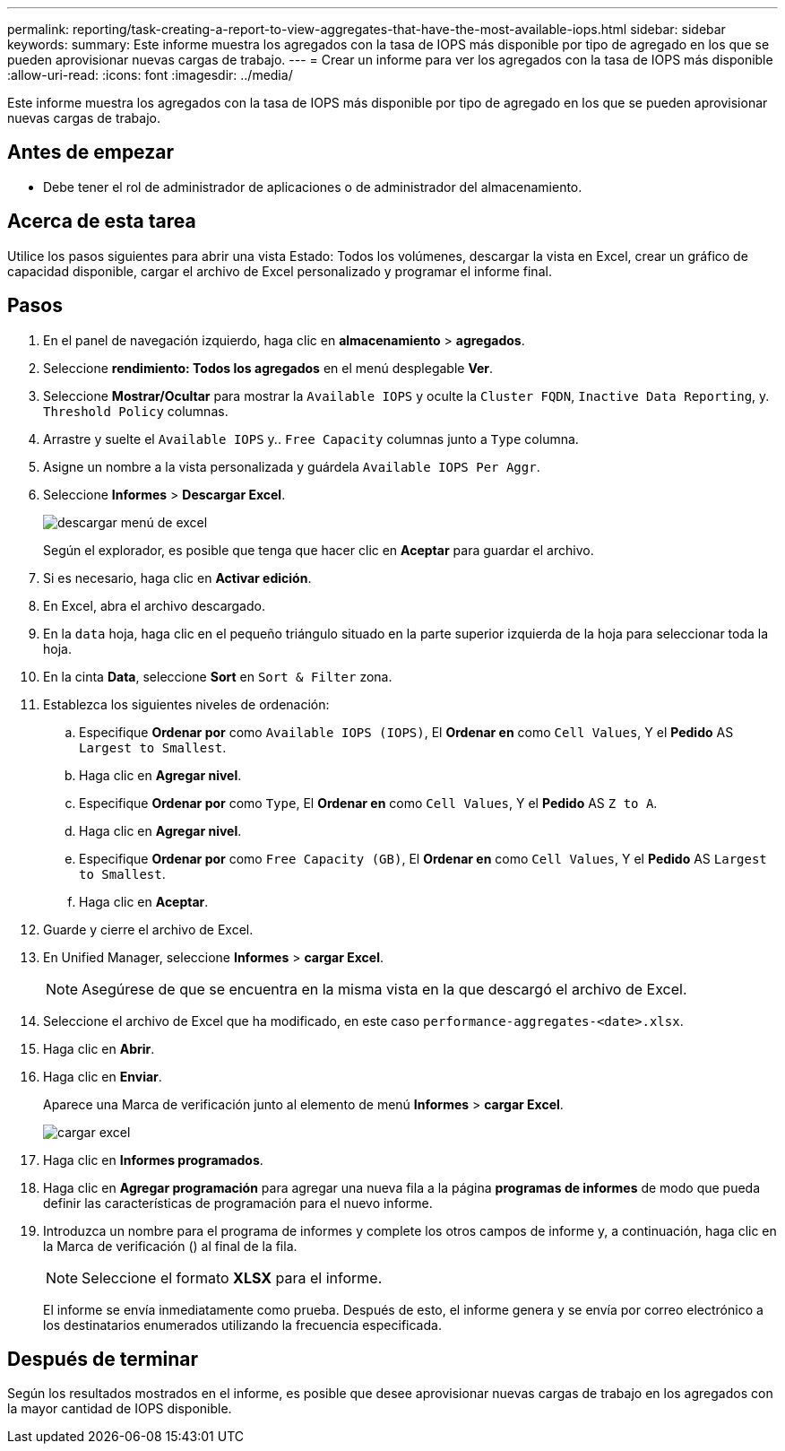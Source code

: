---
permalink: reporting/task-creating-a-report-to-view-aggregates-that-have-the-most-available-iops.html 
sidebar: sidebar 
keywords:  
summary: Este informe muestra los agregados con la tasa de IOPS más disponible por tipo de agregado en los que se pueden aprovisionar nuevas cargas de trabajo. 
---
= Crear un informe para ver los agregados con la tasa de IOPS más disponible
:allow-uri-read: 
:icons: font
:imagesdir: ../media/


[role="lead"]
Este informe muestra los agregados con la tasa de IOPS más disponible por tipo de agregado en los que se pueden aprovisionar nuevas cargas de trabajo.



== Antes de empezar

* Debe tener el rol de administrador de aplicaciones o de administrador del almacenamiento.




== Acerca de esta tarea

Utilice los pasos siguientes para abrir una vista Estado: Todos los volúmenes, descargar la vista en Excel, crear un gráfico de capacidad disponible, cargar el archivo de Excel personalizado y programar el informe final.



== Pasos

. En el panel de navegación izquierdo, haga clic en *almacenamiento* > *agregados*.
. Seleccione *rendimiento: Todos los agregados* en el menú desplegable *Ver*.
. Seleccione *Mostrar/Ocultar* para mostrar la `Available IOPS` y oculte la `Cluster FQDN`, `Inactive Data Reporting`, y. `Threshold Policy` columnas.
. Arrastre y suelte el `Available IOPS` y.. `Free Capacity` columnas junto a `Type` columna.
. Asigne un nombre a la vista personalizada y guárdela `Available IOPS Per Aggr`.
. Seleccione *Informes* > *Descargar Excel*.
+
image::../media/download-excel-menu.png[descargar menú de excel]

+
Según el explorador, es posible que tenga que hacer clic en *Aceptar* para guardar el archivo.

. Si es necesario, haga clic en *Activar edición*.
. En Excel, abra el archivo descargado.
. En la `data` hoja, haga clic en el pequeño triángulo situado en la parte superior izquierda de la hoja para seleccionar toda la hoja.
. En la cinta *Data*, seleccione *Sort* en `Sort & Filter` zona.
. Establezca los siguientes niveles de ordenación:
+
.. Especifique *Ordenar por* como `Available IOPS (IOPS)`, El *Ordenar en* como `Cell Values`, Y el *Pedido* AS `Largest to Smallest`.
.. Haga clic en *Agregar nivel*.
.. Especifique *Ordenar por* como `Type`, El *Ordenar en* como `Cell Values`, Y el *Pedido* AS `Z to A`.
.. Haga clic en *Agregar nivel*.
.. Especifique *Ordenar por* como `Free Capacity (GB)`, El *Ordenar en* como `Cell Values`, Y el *Pedido* AS `Largest to Smallest`.
.. Haga clic en *Aceptar*.


. Guarde y cierre el archivo de Excel.
. En Unified Manager, seleccione *Informes* > *cargar Excel*.
+
[NOTE]
====
Asegúrese de que se encuentra en la misma vista en la que descargó el archivo de Excel.

====
. Seleccione el archivo de Excel que ha modificado, en este caso `performance-aggregates-<date>.xlsx`.
. Haga clic en *Abrir*.
. Haga clic en *Enviar*.
+
Aparece una Marca de verificación junto al elemento de menú *Informes* > *cargar Excel*.

+
image::../media/upload-excel.png[cargar excel]

. Haga clic en *Informes programados*.
. Haga clic en *Agregar programación* para agregar una nueva fila a la página *programas de informes* de modo que pueda definir las características de programación para el nuevo informe.
. Introduzca un nombre para el programa de informes y complete los otros campos de informe y, a continuación, haga clic en la Marca de verificación (image:../media/blue-check.gif[""]) al final de la fila.
+
[NOTE]
====
Seleccione el formato *XLSX* para el informe.

====
+
El informe se envía inmediatamente como prueba. Después de esto, el informe genera y se envía por correo electrónico a los destinatarios enumerados utilizando la frecuencia especificada.





== Después de terminar

Según los resultados mostrados en el informe, es posible que desee aprovisionar nuevas cargas de trabajo en los agregados con la mayor cantidad de IOPS disponible.
